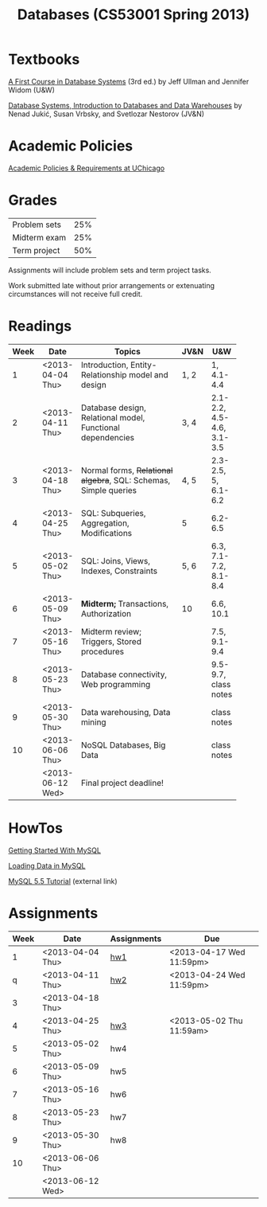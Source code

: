 #+TITLE:Databases (CS53001 Spring 2013)

#+begin_src emacs-lisp :results silent :exports none
    (require 'org-publish)
    (setq org-publish-project-alist
          '(("cspp53001-org"
             :base-directory "./"
             :base-extension "org"
             ;; :include "\\(index\\|hw[123]\\|mysql-[^.]+\\)\\.org"
             :publishing-directory "./public_html/"
             :recursive t
             ;; :publishing-function org-html-publish-to-html
             :headline-levels 4       ; Just the default for this project.
             :section-numbers nil
             :auto-preamble t)
            ("cspp53001-images"
             :base-directory "./"
             :base-extension "png"
             :publishing-function org-publish-attachment)
            ("cspp53001" :components ("cspp53001-org" "cspp53001-images"))))
#+end_src

* Textbooks

[[http://infolab.stanford.edu/~ullman/fcdb.html][A First Course in Database Systems]] (3rd ed.)  
by Jeff Ullman and Jennifer Widom (U&W)

[[http://dbtextbook.com/][Database Systems, Introduction to Databases and Data Warehouses]] 
by Nenad Jukić, Susan Vrbsky, and Svetlozar Nestorov (JV&N)


* Academic Policies

[[http://studentmanual.uchicago.edu/Policies][Academic Policies & Requirements at UChicago]]


* Grades


|--------------+-----|
| Problem sets | 25% |
| Midterm exam | 25% |
| Term project | 50% |
|--------------+-----|

Assignments will include problem sets and term project tasks.

Work submitted late without prior arrangements or extenuating
circumstances will not receive full credit.



* Readings

|------+------------------+------------------------------------------+------+---------------------------|
| Week | Date             | Topics                                   | JV&N | U&W                       |
|------+------------------+------------------------------------------+------+---------------------------|
|      |                  | <40>                                     |      |                           |
|    1 | <2013-04-04 Thu> | Introduction, Entity-Relationship model and design | 1, 2 | 1, 4.1-4.4                |
|    2 | <2013-04-11 Thu> | Database design, Relational model, Functional dependencies | 3, 4 | 2.1-2.2, 4.5-4.6, 3.1-3.5 |
|    3 | <2013-04-18 Thu> | Normal forms, +Relational algebra+, SQL: Schemas, Simple queries | 4, 5 | 2.3-2.5, 5, 6.1-6.2       |
|    4 | <2013-04-25 Thu> | SQL: Subqueries, Aggregation, Modifications | 5    | 6.2-6.5                   |
|    5 | <2013-05-02 Thu> | SQL: Joins, Views, Indexes, Constraints  | 5, 6 | 6.3, 7.1-7.2, 8.1-8.4     |
|    6 | <2013-05-09 Thu> | *Midterm;* Transactions, Authorization   | 10   | 6.6, 10.1                 |
|    7 | <2013-05-16 Thu> | Midterm review; Triggers, Stored procedures |      | 7.5, 9.1-9.4              |
|    8 | <2013-05-23 Thu> | Database connectivity, Web programming   |      | 9.5-9.7, class notes      |
|    9 | <2013-05-30 Thu> | Data warehousing, Data mining            |      | class notes               |
|   10 | <2013-06-06 Thu> | NoSQL Databases, Big Data                |      | class notes               |
|      | <2013-06-12 Wed> | Final project deadline!                  |      |                           |
|------+------------------+------------------------------------------+------+---------------------------|

* HowTos

[[file:mysql-intro.org][Getting Started With MySQL]]

[[file:mysql-load.org][Loading Data in MySQL]]

[[http://dev.mysql.com/doc/refman/5.5/en/tutorial.html][MySQL 5.5 Tutorial]] (external link)


* Assignments

|------+------------------+-------------+--------------------------|
| Week | Date             | Assignments | Due                      |
|------+------------------+-------------+--------------------------|
|    1 | <2013-04-04 Thu> | [[file:hw1.org][hw1]]         | <2013-04-17 Wed 11:59pm> |
|    q | <2013-04-11 Thu> | [[file:hw2.org][hw2]]         | <2013-04-24 Wed 11:59pm> |
|    3 | <2013-04-18 Thu> |             |                          |
|    4 | <2013-04-25 Thu> | [[file:hw3.org][hw3]]         | <2013-05-02 Thu 11:59am> |
|    5 | <2013-05-02 Thu> | hw4         |                          |
|    6 | <2013-05-09 Thu> | hw5         |                          |
|    7 | <2013-05-16 Thu> | hw6         |                          |
|    8 | <2013-05-23 Thu> | hw7         |                          |
|    9 | <2013-05-30 Thu> | hw8         |                          |
|   10 | <2013-06-06 Thu> |             |                          |
|      | <2013-06-12 Wed> |             |                          |
|------+------------------+-------------+--------------------------|


